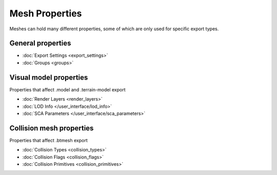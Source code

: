 
***************
Mesh Properties
***************

.. reference::

	:Panel:		:menuselection:`Properties --> Mesh Properties --> HEIO Mesh Properties`

Meshes can hold many different properties, some of which are only used for specific export types.

.. container:: global-index-toc

	.. toctree::
		:maxdepth: 1

		export_settings
		groups
		render_layers
		collision_flags
		collision_types
		collision_primitives

General properties
------------------

- :doc:`Export Settings <export_settings>`
- :doc:`Groups <groups>`

Visual model properties
-----------------------

Properties that affect .model and .terrain-model export

- :doc:`Render Layers <render_layers>`
- :doc:`LOD Info </user_interface/lod_info>`
- :doc:`SCA Parameters </user_interface/sca_parameters>`

Collision mesh properties
-------------------------

Properties that affect .btmesh export

- :doc:`Collision Types <collision_types>`
- :doc:`Collision Flags <collision_flags>`
- :doc:`Collision Primitives <collision_primitives>`